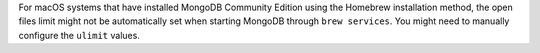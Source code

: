 For macOS systems that have installed MongoDB Community Edition using
the Homebrew installation method, the open files limit might not be
automatically set when starting MongoDB through ``brew services``.
You might need to manually configure the ``ulimit`` values.